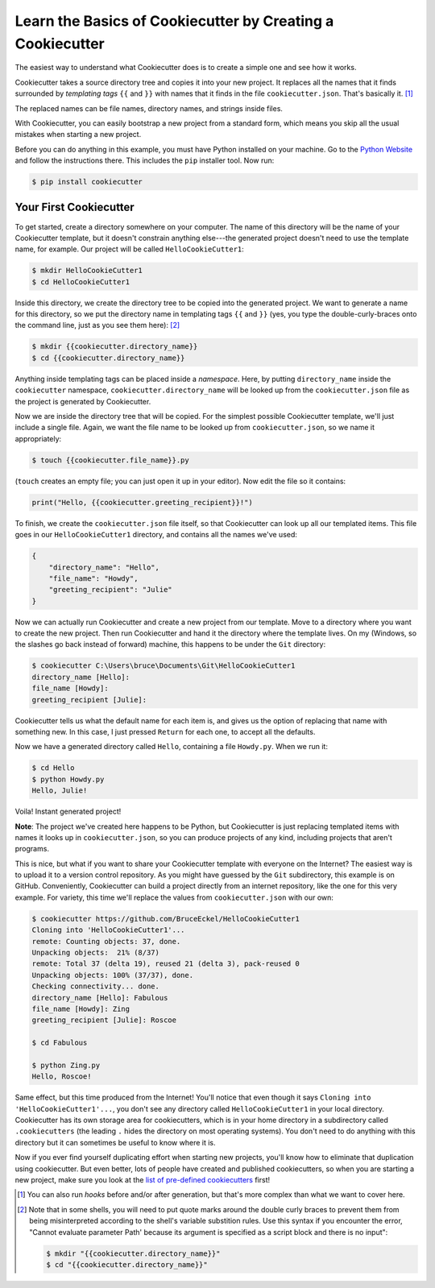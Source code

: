 ===========================================================
Learn the Basics of Cookiecutter by Creating a Cookiecutter
===========================================================

The easiest way to understand what Cookiecutter does is to create a simple one
and see how it works.

Cookiecutter takes a source directory tree and copies it into your new
project. It replaces all the names that it finds surrounded by *templating
tags* ``{{`` and ``}}`` with names that it finds in the file
``cookiecutter.json``. That's basically it. [1]_

The replaced names can be file names, directory names, and strings inside
files.

With Cookiecutter, you can easily bootstrap a new project from a standard
form, which means you skip all the usual mistakes when starting a new
project.

Before you can do anything in this example, you must have Python installed on
your machine. Go to the `Python Website <https://www.python.org/>`_ and follow
the instructions there. This includes the ``pip`` installer tool. Now run:

.. code-block:: bash

	$ pip install cookiecutter

Your First Cookiecutter
-----------------------

To get started, create a directory somewhere on your computer. The name of
this directory will be the name of your Cookiecutter template, but it doesn't
constrain anything else---the generated project doesn't need to use the
template name, for example. Our project will be called ``HelloCookieCutter1``:

.. code-block:: bash

    $ mkdir HelloCookieCutter1
    $ cd HelloCookieCutter1

Inside this directory, we create the directory tree to be copied into the
generated project. We want to generate a name for this directory, so we put
the directory name in templating tags ``{{`` and ``}}`` (yes, you type the
double-curly-braces onto the command line, just as you see them here): [2]_

.. code-block:: bash

	$ mkdir {{cookiecutter.directory_name}}
	$ cd {{cookiecutter.directory_name}}

Anything inside templating tags can be placed inside a *namespace*. Here, by
putting ``directory_name`` inside the ``cookiecutter`` namespace,
``cookiecutter.directory_name`` will be looked up from the ``cookiecutter.json``
file as the project is generated by Cookiecutter.

Now we are inside the directory tree that will be copied. For the simplest
possible Cookiecutter template, we'll just include a single file. Again, we
want the file name to be looked up from ``cookiecutter.json``, so we name it
appropriately:

.. code-block:: bash

	$ touch {{cookiecutter.file_name}}.py

(``touch`` creates an empty file; you can just open it up in your editor). Now
edit the file so it contains:

.. code-block:: python

	print("Hello, {{cookiecutter.greeting_recipient}}!")

To finish, we create the ``cookiecutter.json`` file itself, so that
Cookiecutter can look up all our templated items. This file goes in our
``HelloCookieCutter1`` directory, and contains all the names we've used:

.. code-block:: json

	{
	    "directory_name": "Hello",
	    "file_name": "Howdy",
	    "greeting_recipient": "Julie"
	}

Now we can actually run Cookiecutter and create a new project from our
template. Move to a directory where you want to create the new project. Then
run Cookiecutter and hand it the directory where the template lives. On my
(Windows, so the slashes go back instead of forward) machine, this happens to
be under the ``Git`` directory:

.. code-block:: bash

	$ cookiecutter C:\Users\bruce\Documents\Git\HelloCookieCutter1
	directory_name [Hello]:
	file_name [Howdy]:
	greeting_recipient [Julie]:

Cookiecutter tells us what the default name for each item is, and gives us the
option of replacing that name with something new. In this case, I just pressed
``Return`` for each one, to accept all the defaults.

Now we have a generated directory called ``Hello``, containing a file
``Howdy.py``. When we run it:

.. code-block:: bash

	$ cd Hello
	$ python Howdy.py
	Hello, Julie!

Voila! Instant generated project!

**Note**: The project we've created here happens to be Python, but
Cookiecutter is just replacing templated items with names it looks up in
``cookiecutter.json``, so you can produce projects of any kind, including
projects that aren't programs.

This is nice, but what if you want to share your Cookiecutter template with
everyone on the Internet? The easiest way is to upload it to a version control
repository. As you might have guessed by the ``Git`` subdirectory, this
example is on GitHub. Conveniently, Cookiecutter can build a project directly
from an internet repository, like the one for this very example. For variety,
this time we'll replace the values from ``cookiecutter.json`` with our own:

.. code-block:: bash

	$ cookiecutter https://github.com/BruceEckel/HelloCookieCutter1
	Cloning into 'HelloCookieCutter1'...
	remote: Counting objects: 37, done.
	Unpacking objects:  21% (8/37)
	remote: Total 37 (delta 19), reused 21 (delta 3), pack-reused 0
	Unpacking objects: 100% (37/37), done.
	Checking connectivity... done.
	directory_name [Hello]: Fabulous
	file_name [Howdy]: Zing
	greeting_recipient [Julie]: Roscoe

	$ cd Fabulous

	$ python Zing.py
	Hello, Roscoe!

Same effect, but this time produced from the Internet! You'll notice that even
though it says ``Cloning into 'HelloCookieCutter1'...``, you don't see any
directory called ``HelloCookieCutter1`` in your local directory. Cookiecutter
has its own storage area for cookiecutters, which is in your home directory
in a subdirectory called ``.cookiecutters`` (the leading ``.`` hides the directory
on most operating systems). You don't need to do anything with this directory
but it can sometimes be useful to know where it is.

Now if you ever find yourself duplicating effort when starting new projects,
you'll know how to eliminate that duplication using cookiecutter. But even
better, lots of people have created and published cookiecutters, so when you
are starting a new project, make sure you look at the `list of pre-defined
cookiecutters 
<https://cookiecutter.readthedocs.io/en/latest/README.html #categories-of-cookiecutters>`_ 
first!

.. [1] 	You can also run *hooks* before and/or after generation, but that's
		more complex than what we want to cover here.

.. [2]  Note that in some shells, you will need to put quote marks around the 
		double curly braces to prevent them from being misinterpreted
		according to the shell's variable substition rules. Use this
		syntax if you encounter the error, "Cannot evaluate parameter
		Path' because its argument is specified as a script block and
		there is no input":

		.. code-block:: bash

			$ mkdir "{{cookiecutter.directory_name}}"
			$ cd "{{cookiecutter.directory_name}}"
